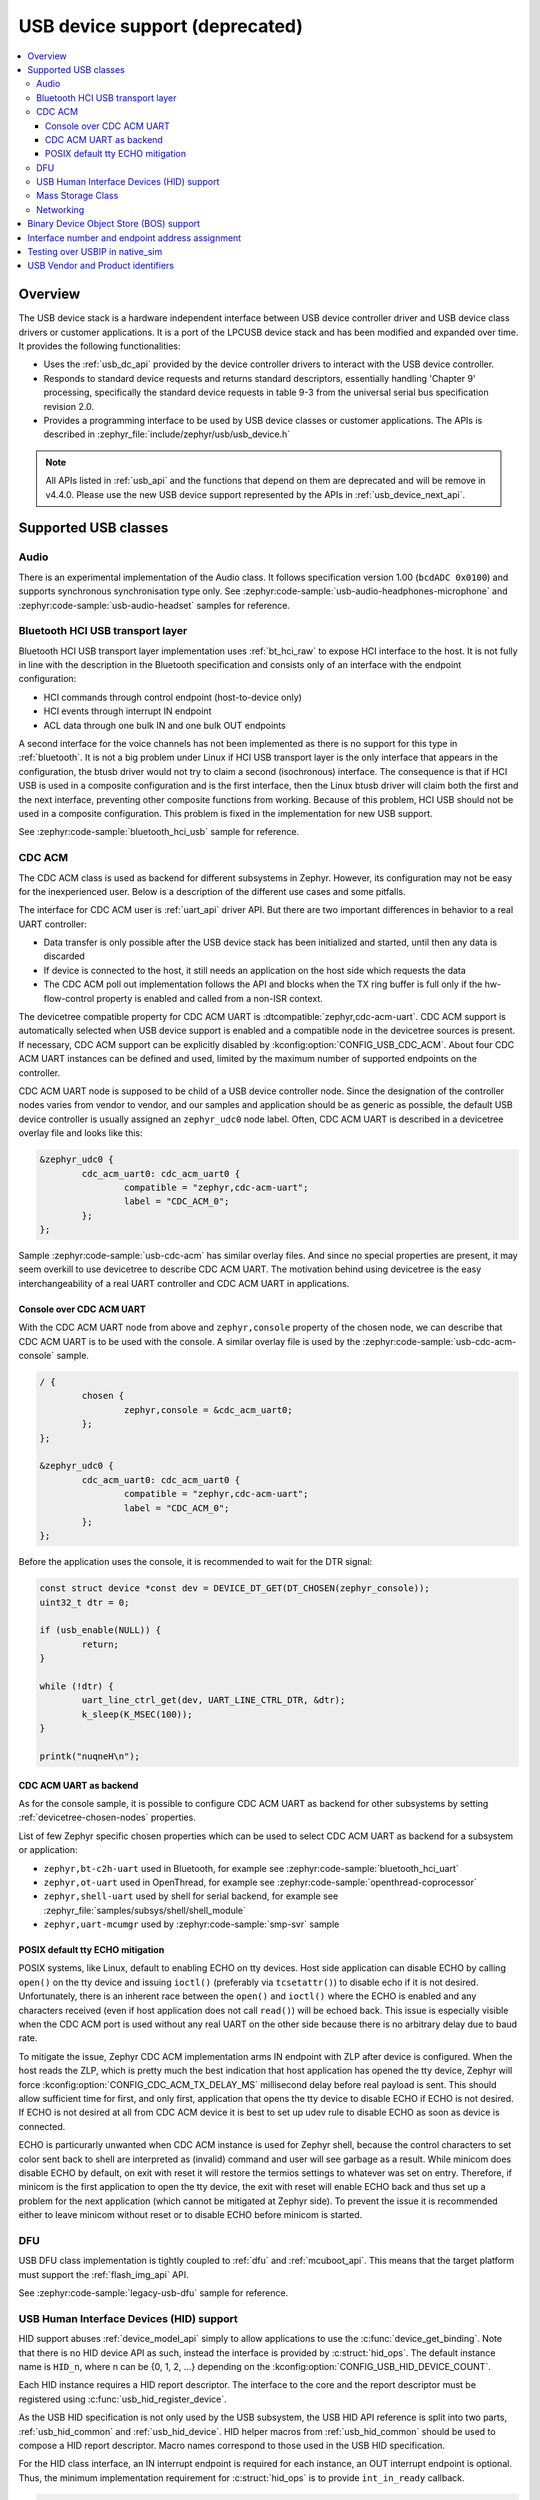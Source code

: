 .. _usb_device_stack:

USB device support (deprecated)
###############################

.. contents::
    :local:
    :depth: 3

Overview
********

The USB device stack is a hardware independent interface between USB
device controller driver and USB device class drivers or customer applications.
It is a port of the LPCUSB device stack and has been modified and expanded
over time. It provides the following functionalities:

* Uses the :ref:`usb_dc_api` provided by the device controller drivers to interact with
  the USB device controller.
* Responds to standard device requests and returns standard descriptors,
  essentially handling 'Chapter 9' processing, specifically the standard
  device requests in table 9-3 from the universal serial bus specification
  revision 2.0.
* Provides a programming interface to be used by USB device classes or
  customer applications. The APIs is described in
  :zephyr_file:`include/zephyr/usb/usb_device.h`

.. note::
   All APIs listed in :ref:`usb_api` and the functions that depend on them are
   deprecated and will be remove in v4.4.0. Please use the new USB device
   support represented by the APIs in :ref:`usb_device_next_api`.

Supported USB classes
*********************

Audio
=====

There is an experimental implementation of the Audio class. It follows specification
version 1.00 (``bcdADC 0x0100``) and supports synchronous synchronisation type only.
See :zephyr:code-sample:`usb-audio-headphones-microphone` and
:zephyr:code-sample:`usb-audio-headset` samples for reference.

Bluetooth HCI USB transport layer
=================================

Bluetooth HCI USB transport layer implementation uses :ref:`bt_hci_raw`
to expose HCI interface to the host. It is not fully in line with the description
in the Bluetooth specification and consists only of an interface with the endpoint
configuration:

* HCI commands through control endpoint (host-to-device only)
* HCI events through interrupt IN endpoint
* ACL data through one bulk IN and one bulk OUT endpoints

A second interface for the voice channels has not been implemented as there is
no support for this type in :ref:`bluetooth`. It is not a big problem under Linux
if HCI USB transport layer is the only interface that appears in the configuration,
the btusb driver would not try to claim a second (isochronous) interface.
The consequence is that if HCI USB is used in a composite configuration and is
the first interface, then the Linux btusb driver will claim both the first and
the next interface, preventing other composite functions from working.
Because of this problem, HCI USB should not be used in a composite configuration.
This problem is fixed in the implementation for new USB support.

See :zephyr:code-sample:`bluetooth_hci_usb` sample for reference.

.. _usb_device_cdc_acm:

CDC ACM
=======

The CDC ACM class is used as backend for different subsystems in Zephyr.
However, its configuration may not be easy for the inexperienced user.
Below is a description of the different use cases and some pitfalls.

The interface for CDC ACM user is :ref:`uart_api` driver API.
But there are two important differences in behavior to a real UART controller:

* Data transfer is only possible after the USB device stack has been
  initialized and started, until then any data is discarded
* If device is connected to the host, it still needs an application
  on the host side which requests the data
* The CDC ACM poll out implementation follows the API and blocks when the TX
  ring buffer is full only if the hw-flow-control property is enabled and
  called from a non-ISR context.

The devicetree compatible property for CDC ACM UART is
:dtcompatible:`zephyr,cdc-acm-uart`.
CDC ACM support is automatically selected when USB device support is enabled
and a compatible node in the devicetree sources is present. If necessary,
CDC ACM support can be explicitly disabled by :kconfig:option:`CONFIG_USB_CDC_ACM`.
About four CDC ACM UART instances can be defined and used,
limited by the maximum number of supported endpoints on the controller.

CDC ACM UART node is supposed to be child of a USB device controller node.
Since the designation of the controller nodes varies from vendor to vendor,
and our samples and application should be as generic as possible,
the default USB device controller is usually assigned an ``zephyr_udc0``
node label. Often, CDC ACM UART is described in a devicetree overlay file
and looks like this:

.. code-block:: devicetree

	&zephyr_udc0 {
		cdc_acm_uart0: cdc_acm_uart0 {
			compatible = "zephyr,cdc-acm-uart";
			label = "CDC_ACM_0";
		};
	};

Sample :zephyr:code-sample:`usb-cdc-acm` has similar overlay files.
And since no special properties are present, it may seem overkill to use
devicetree to describe CDC ACM UART.  The motivation behind using devicetree
is the easy interchangeability of a real UART controller and CDC ACM UART
in applications.

Console over CDC ACM UART
-------------------------

With the CDC ACM UART node from above and ``zephyr,console`` property of the
chosen node, we can describe that CDC ACM UART is to be used with the console.
A similar overlay file is used by the :zephyr:code-sample:`usb-cdc-acm-console` sample.

.. code-block:: devicetree

	/ {
		chosen {
			zephyr,console = &cdc_acm_uart0;
		};
	};

	&zephyr_udc0 {
		cdc_acm_uart0: cdc_acm_uart0 {
			compatible = "zephyr,cdc-acm-uart";
			label = "CDC_ACM_0";
		};
	};

Before the application uses the console, it is recommended to wait for
the DTR signal:

.. code-block:: c

	const struct device *const dev = DEVICE_DT_GET(DT_CHOSEN(zephyr_console));
	uint32_t dtr = 0;

	if (usb_enable(NULL)) {
		return;
	}

	while (!dtr) {
		uart_line_ctrl_get(dev, UART_LINE_CTRL_DTR, &dtr);
		k_sleep(K_MSEC(100));
	}

	printk("nuqneH\n");

CDC ACM UART as backend
-----------------------

As for the console sample, it is possible to configure CDC ACM UART as
backend for other subsystems by setting :ref:`devicetree-chosen-nodes`
properties.

List of few Zephyr specific chosen properties which can be used to select
CDC ACM UART as backend for a subsystem or application:

* ``zephyr,bt-c2h-uart`` used in Bluetooth,
  for example see :zephyr:code-sample:`bluetooth_hci_uart`
* ``zephyr,ot-uart`` used in OpenThread,
  for example see :zephyr:code-sample:`openthread-coprocessor`
* ``zephyr,shell-uart`` used by shell for serial backend,
  for example see :zephyr_file:`samples/subsys/shell/shell_module`
* ``zephyr,uart-mcumgr`` used by :zephyr:code-sample:`smp-svr` sample

POSIX default tty ECHO mitigation
---------------------------------

POSIX systems, like Linux, default to enabling ECHO on tty devices. Host side
application can disable ECHO by calling ``open()`` on the tty device and issuing
``ioctl()`` (preferably via ``tcsetattr()``) to disable echo if it is not desired.
Unfortunately, there is an inherent race between the ``open()`` and ``ioctl()``
where the ECHO is enabled and any characters received (even if host application
does not call ``read()``) will be echoed back. This issue is especially visible
when the CDC ACM port is used without any real UART on the other side because
there is no arbitrary delay due to baud rate.

To mitigate the issue, Zephyr CDC ACM implementation arms IN endpoint with ZLP
after device is configured. When the host reads the ZLP, which is pretty much
the best indication that host application has opened the tty device, Zephyr will
force :kconfig:option:`CONFIG_CDC_ACM_TX_DELAY_MS` millisecond delay before real
payload is sent. This should allow sufficient time for first, and only first,
application that opens the tty device to disable ECHO if ECHO is not desired.
If ECHO is not desired at all from CDC ACM device it is best to set up udev rule
to disable ECHO as soon as device is connected.

ECHO is particurarly unwanted when CDC ACM instance is used for Zephyr shell,
because the control characters to set color sent back to shell are interpreted
as (invalid) command and user will see garbage as a result. While minicom does
disable ECHO by default, on exit with reset it will restore the termios settings
to whatever was set on entry. Therefore, if minicom is the first application to
open the tty device, the exit with reset will enable ECHO back and thus set up
a problem for the next application (which cannot be mitigated at Zephyr side).
To prevent the issue it is recommended either to leave minicom without reset or
to disable ECHO before minicom is started.

DFU
===

USB DFU class implementation is tightly coupled to :ref:`dfu` and :ref:`mcuboot_api`.
This means that the target platform must support the :ref:`flash_img_api` API.

See :zephyr:code-sample:`legacy-usb-dfu` sample for reference.

USB Human Interface Devices (HID) support
=========================================

HID support abuses :ref:`device_model_api` simply to allow applications to use
the :c:func:`device_get_binding`. Note that there is no HID device API as such,
instead the interface is provided by :c:struct:`hid_ops`.
The default instance name is ``HID_n``, where n can be {0, 1, 2, ...} depending on
the :kconfig:option:`CONFIG_USB_HID_DEVICE_COUNT`.

Each HID instance requires a HID report descriptor. The interface to the core
and the report descriptor must be registered using :c:func:`usb_hid_register_device`.

As the USB HID specification is not only used by the USB subsystem, the USB HID API
reference is split into two parts, :ref:`usb_hid_common` and :ref:`usb_hid_device`.
HID helper macros from :ref:`usb_hid_common` should be used to compose a
HID report descriptor. Macro names correspond to those used in the USB HID specification.

For the HID class interface, an IN interrupt endpoint is required for each instance,
an OUT interrupt endpoint is optional. Thus, the minimum implementation requirement
for :c:struct:`hid_ops` is to provide ``int_in_ready`` callback.

.. code-block:: c

	#define REPORT_ID		1
	static bool configured;
	static const struct device *hdev;

	static void int_in_ready_cb(const struct device *dev)
	{
		static uint8_t report[2] = {REPORT_ID, 0};

		if (hid_int_ep_write(hdev, report, sizeof(report), NULL)) {
			LOG_ERR("Failed to submit report");
		} else {
			report[1]++;
		}
	}

	static void status_cb(enum usb_dc_status_code status, const uint8_t *param)
	{
		if (status == USB_DC_RESET) {
			configured = false;
		}

		if (status == USB_DC_CONFIGURED && !configured) {
			int_in_ready_cb(hdev);
			configured = true;
		}
	}

	static const uint8_t hid_report_desc[] = {
		HID_USAGE_PAGE(HID_USAGE_GEN_DESKTOP),
		HID_USAGE(HID_USAGE_GEN_DESKTOP_UNDEFINED),
		HID_COLLECTION(HID_COLLECTION_APPLICATION),
		HID_LOGICAL_MIN8(0x00),
		HID_LOGICAL_MAX16(0xFF, 0x00),
		HID_REPORT_ID(REPORT_ID),
		HID_REPORT_SIZE(8),
		HID_REPORT_COUNT(1),
		HID_USAGE(HID_USAGE_GEN_DESKTOP_UNDEFINED),
		HID_INPUT(0x02),
		HID_END_COLLECTION,
	};

	static const struct hid_ops my_ops = {
		.int_in_ready = int_in_ready_cb,
	};

	int main(void)
	{
		int ret;

		hdev = device_get_binding("HID_0");
		if (hdev == NULL) {
			return -ENODEV;
		}

		usb_hid_register_device(hdev, hid_report_desc, sizeof(hid_report_desc),
					&my_ops);

		ret = usb_hid_init(hdev);
		if (ret) {
			return ret;
		}

		return usb_enable(status_cb);
	}


If the application wishes to receive output reports via the OUT interrupt endpoint,
it must enable :kconfig:option:`CONFIG_ENABLE_HID_INT_OUT_EP` and provide
``int_out_ready`` callback.
The disadvantage of this is that Kconfig options such as
:kconfig:option:`CONFIG_ENABLE_HID_INT_OUT_EP` or
:kconfig:option:`CONFIG_HID_INTERRUPT_EP_MPS` apply to all instances. This design
issue will be fixed in the HID class implementation for the new USB support.

See :zephyr:code-sample:`usb-hid-mouse` sample for reference.

Mass Storage Class
==================

MSC follows Bulk-Only Transport specification and uses :ref:`disk_access_api` to
access and expose a RAM disk, emulated block device on a flash partition,
or SD Card to the host. Only one disk instance can be exported at a time.

The disc to be used by the implementation is set by the
:kconfig:option:`CONFIG_MASS_STORAGE_DISK_NAME` and should be the same as the
name used by the disc access driver that the application wants to expose to the
host. Flash, RAM, and SDMMC/MMC disk drivers use node property ``disk-name`` to
set the disk name.

For the emulated block device on a flash partition, the flash partition and
flash disk to be used must be described in the devicetree. If a storage partition
is already described at the board level, application devicetree overlay must also
delete ``storage_partition`` node first. :kconfig:option:`CONFIG_MASS_STORAGE_DISK_NAME`
should be the same as ``disk-name`` property.

.. code-block:: devicetree

	/delete-node/ &storage_partition;

	&mx25r64 {
		partitions {
			compatible = "fixed-partitions";
			#address-cells = <1>;
			#size-cells = <1>;

			storage_partition: partition@0 {
				label = "storage";
				reg = <0x00000000 0x00020000>;
			};
		};
	};

	/ {
		msc_disk0 {
			compatible = "zephyr,flash-disk";
			partition = <&storage_partition>;
			disk-name = "NAND";
			cache-size = <4096>;
		};
	};

The ``disk-property`` "NAND" may be confusing, but it is simply how some file
systems identifies the disc. Therefore, if the application also accesses the
file system on the exposed disc, default names should be used, see
:zephyr:code-sample:`usb-mass` sample for reference.

Networking
==========

There are three implementations that work in a similar way, providing a virtual
Ethernet connection between the remote (USB host) and Zephyr network support.

* CDC ECM class, enabled with :kconfig:option:`CONFIG_USB_DEVICE_NETWORK_ECM`
* CDC EEM class, enabled with :kconfig:option:`CONFIG_USB_DEVICE_NETWORK_EEM`
* RNDIS support, enabled with :kconfig:option:`CONFIG_USB_DEVICE_NETWORK_RNDIS`

See :zephyr:code-sample:`legacy-netusb` sample for reference.

Applications using RNDIS support should enable :kconfig:option:`CONFIG_USB_DEVICE_OS_DESC`
for a better user experience on a host running Microsoft Windows OS.

Binary Device Object Store (BOS) support
****************************************

BOS handling can be enabled with Kconfig option :kconfig:option:`CONFIG_USB_DEVICE_BOS`.
This option also has the effect of changing device descriptor ``bcdUSB`` to ``0210``.
The application should register descriptors such as Capability Descriptor
using :c:func:`usb_bos_register_cap`. Registered descriptors are added to the root
BOS descriptor and handled by the stack.

See :zephyr:code-sample:`legacy-webusb` sample for reference.

Interface number and endpoint address assignment
************************************************

In USB terminology, a ``function`` is a device that provides a capability to the
host, such as a HID class device that implements a keyboard. A function
contains a collection of ``interfaces``; at least one interface is required. An
interface may contain device ``endpoints``; for example, at least one input
endpoint is required to implement a HID class device, and no endpoints are
required to implement a USB DFU class. A USB device that combines functions is
a multifunction USB device, for example, a combination of a HID class device
and a CDC ACM device.

With Zephyr RTOS USB support, various combinations are possible with built-in USB
classes/functions or custom user implementations. The limitation is the number
of available device endpoints. Each device endpoint is uniquely addressable.
The endpoint address is a combination of endpoint direction and endpoint
number, a four-bit value. Endpoint number zero is used for the default control
method to initialize and configure a USB device. By specification, a maximum of
``15 IN`` and ``15 OUT`` device endpoints are also available for use in functions.
The actual number depends on the device controller used. Not all controllers
support the maximum number of endpoints and all endpoint types. For example, a
device controller might support one IN and one OUT isochronous endpoint, but
only for endpoint number 8, resulting in endpoint addresses 0x88 and 0x08.
Also, one controller may be able to have IN/OUT endpoints on the same endpoint
number, interrupt IN endpoint 0x81 and bulk OUT endpoint 0x01, while the other
may only be able to handle one endpoint per endpoint number. Information about
the number of interfaces, interface associations, endpoint types, and addresses
is provided to the host by the interface, interface specific, and endpoint
descriptors.

Host driver for specific function, uses interface and endpoint descriptor to
obtain endpoint addresses, types, and other properties. This allows function
host drivers to be generic, for example, a multi-function device consisting of
one or more CDC ACM and one or more CDC ECM class implementations is possible
and no specific drivers are required.

Interface and endpoint descriptors of built-in USB class/function
implementations in Zephyr RTOS typically have default interface numbers and
endpoint addresses assigned in ascending order. During initialization,
default interface numbers may be reassigned based on the number of interfaces in
a given configuration. Endpoint addresses are reassigned based on controller
capabilities, since certain endpoint combinations are not possible with every
controller, and the number of interfaces in a given configuration. This also
means that the device side class/function in the Zephyr RTOS must check the
actual interface and endpoint descriptor values at runtime.
This mechanism also allows as to provide generic samples and generic
multifunction samples that are limited only by the resources provided by the
controller, such as the number of endpoints and the size of the endpoint FIFOs.

There may be host drivers for a specific function, for example in the Linux
Kernel, where the function driver does not read interface and endpoint
descriptors to check interface numbers or endpoint addresses, but instead uses
hardcoded values. Therefore, the host driver cannot be used in a generic way,
meaning it cannot be used with different device controllers and different
device configurations in combination with other functions. This may also be
because the driver is designed for a specific hardware and is not intended to
be used with a clone of this specific hardware. On the contrary, if the driver
is generic in nature and should work with different hardware variants, then it
must not use hardcoded interface numbers and endpoint addresses.
It is not possible to disable endpoint reassignment in Zephyr RTOS, which may
prevent you from implementing a hardware-clone firmware. Instead, if possible,
the host driver implementation should be fixed to use values from the interface
and endpoint descriptor.

.. _testing_USB_native_sim:

Testing over USBIP in native_sim
********************************

A virtual USB controller implemented through USBIP might be used to test the USB
device stack. Follow the general build procedure to build the USB sample for
the :zephyr:board:`native_sim <native_sim>` configuration.

Run built sample with:

.. code-block:: console

   west build -t run

In a terminal window, run the following command to list USB devices:

.. code-block:: console

   $ usbip list -r localhost
   Exportable USB devices
   ======================
    - 127.0.0.1
           1-1: unknown vendor : unknown product (2fe3:0100)
              : /sys/devices/pci0000:00/0000:00:01.2/usb1/1-1
              : (Defined at Interface level) (00/00/00)
              :  0 - Vendor Specific Class / unknown subclass / unknown protocol (ff/00/00)

In a terminal window, run the following command to attach the USB device:

.. code-block:: console

   $ sudo usbip attach -r localhost -b 1-1

The USB device should be connected to your Linux host, and verified with the
following commands:

.. code-block:: console

   $ sudo usbip port
   Imported USB devices
   ====================
   Port 00: <Port in Use> at Full Speed(12Mbps)
          unknown vendor : unknown product (2fe3:0100)
          7-1 -> usbip://localhost:3240/1-1
              -> remote bus/dev 001/002
   $ lsusb -d 2fe3:0100
   Bus 007 Device 004: ID 2fe3:0100

.. _usb_device_vid_pid:

USB Vendor and Product identifiers
**********************************

The USB Vendor ID for the Zephyr project is ``0x2FE3``.
This USB Vendor ID must not be used when a vendor
integrates Zephyr USB device support into its own product.

Each USB :zephyr:code-sample-category:`sample<usb>` has its own unique Product ID.
The USB maintainer, if one is assigned, or otherwise the Zephyr Technical
Steering Committee, may allocate other USB Product IDs based on well-motivated
and documented requests.

The following Product IDs are currently used:

+----------------------------------------------------+--------+
| Sample                                             | PID    |
+====================================================+========+
| :zephyr:code-sample:`usb-cdc-acm`                  | 0x0001 |
+----------------------------------------------------+--------+
| Reserved (previously: usb-cdc-acm-composite)       | 0x0002 |
+----------------------------------------------------+--------+
| Reserved (previously: usb-hid-cdc)                 | 0x0003 |
+----------------------------------------------------+--------+
| :zephyr:code-sample:`usb-cdc-acm-console`          | 0x0004 |
+----------------------------------------------------+--------+
| :zephyr:code-sample:`usb-dfu` (Run-Time)           | 0x0005 |
+----------------------------------------------------+--------+
| Reserved (previously: usb-hid)                     | 0x0006 |
+----------------------------------------------------+--------+
| :zephyr:code-sample:`usb-hid-mouse`                | 0x0007 |
+----------------------------------------------------+--------+
| :zephyr:code-sample:`usb-mass`                     | 0x0008 |
+----------------------------------------------------+--------+
| :zephyr:code-sample:`testusb-app`                  | 0x0009 |
+----------------------------------------------------+--------+
| :zephyr:code-sample:`webusb`                       | 0x000A |
+----------------------------------------------------+--------+
| :zephyr:code-sample:`bluetooth_hci_usb`            | 0x000B |
+----------------------------------------------------+--------+
| Reserved (previously: bluetooth_hci_usb_h4)        | 0x000C |
+----------------------------------------------------+--------+
| Reserved (previously: wpan-usb)                    | 0x000D |
+----------------------------------------------------+--------+
| :zephyr:code-sample:`uac2-explicit-feedback`       | 0x000E |
+----------------------------------------------------+--------+
| :zephyr:code-sample:`uac2-implicit-feedback`       | 0x000F |
+----------------------------------------------------+--------+
| :zephyr:code-sample:`uvc`                          | 0x0011 |
+----------------------------------------------------+--------+
| :zephyr:code-sample:`usb-dfu` (DFU Mode)           | 0xFFFF |
+----------------------------------------------------+--------+

The USB device descriptor field ``bcdDevice`` (Device Release Number) represents
the Zephyr kernel major and minor versions as a binary coded decimal value.
